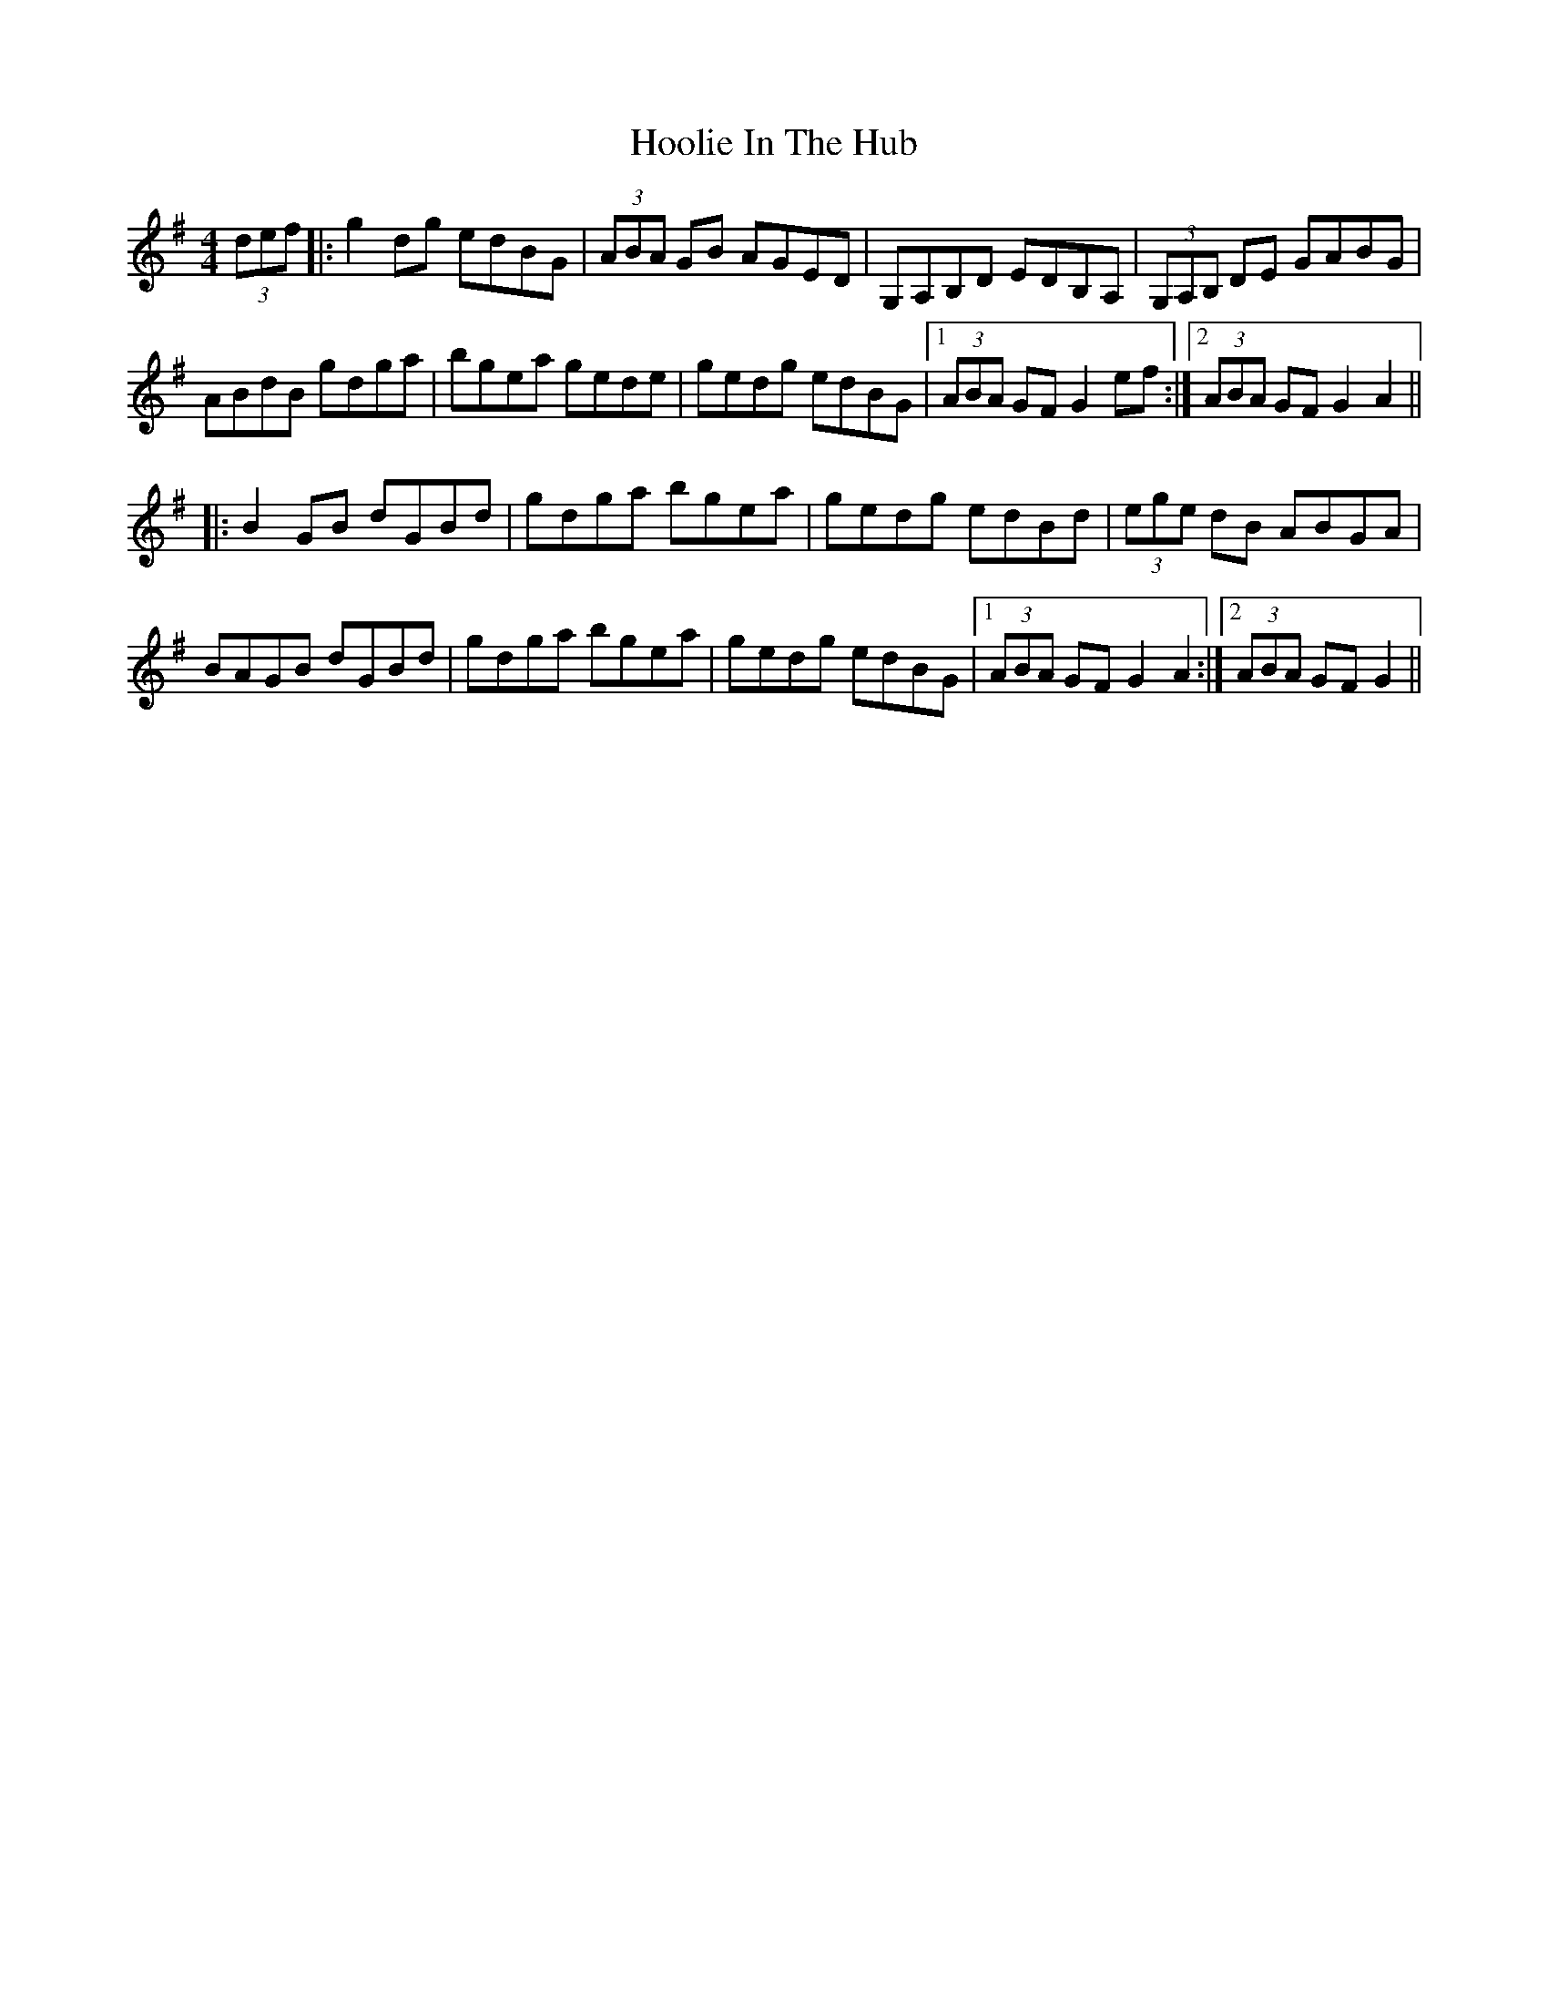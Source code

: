 X: 17801
T: Hoolie In The Hub
R: hornpipe
M: 4/4
K: Gmajor
(3def|:g2dg edBG|(3ABA GB AGED|G,A,B,D EDB,A,|(3G,A,B, DE GABG|
ABdB gdga|bgea gede|gedg edBG|1 (3ABA GF G2 ef:|2 (3ABA GF G2 A2||
|:B2 GB dGBd|gdga bgea|gedg edBd|(3ege dB ABGA|
BAGB dGBd|gdga bgea|gedg edBG|1 (3ABA GF G2 A2:|2 (3ABA GF G2||

